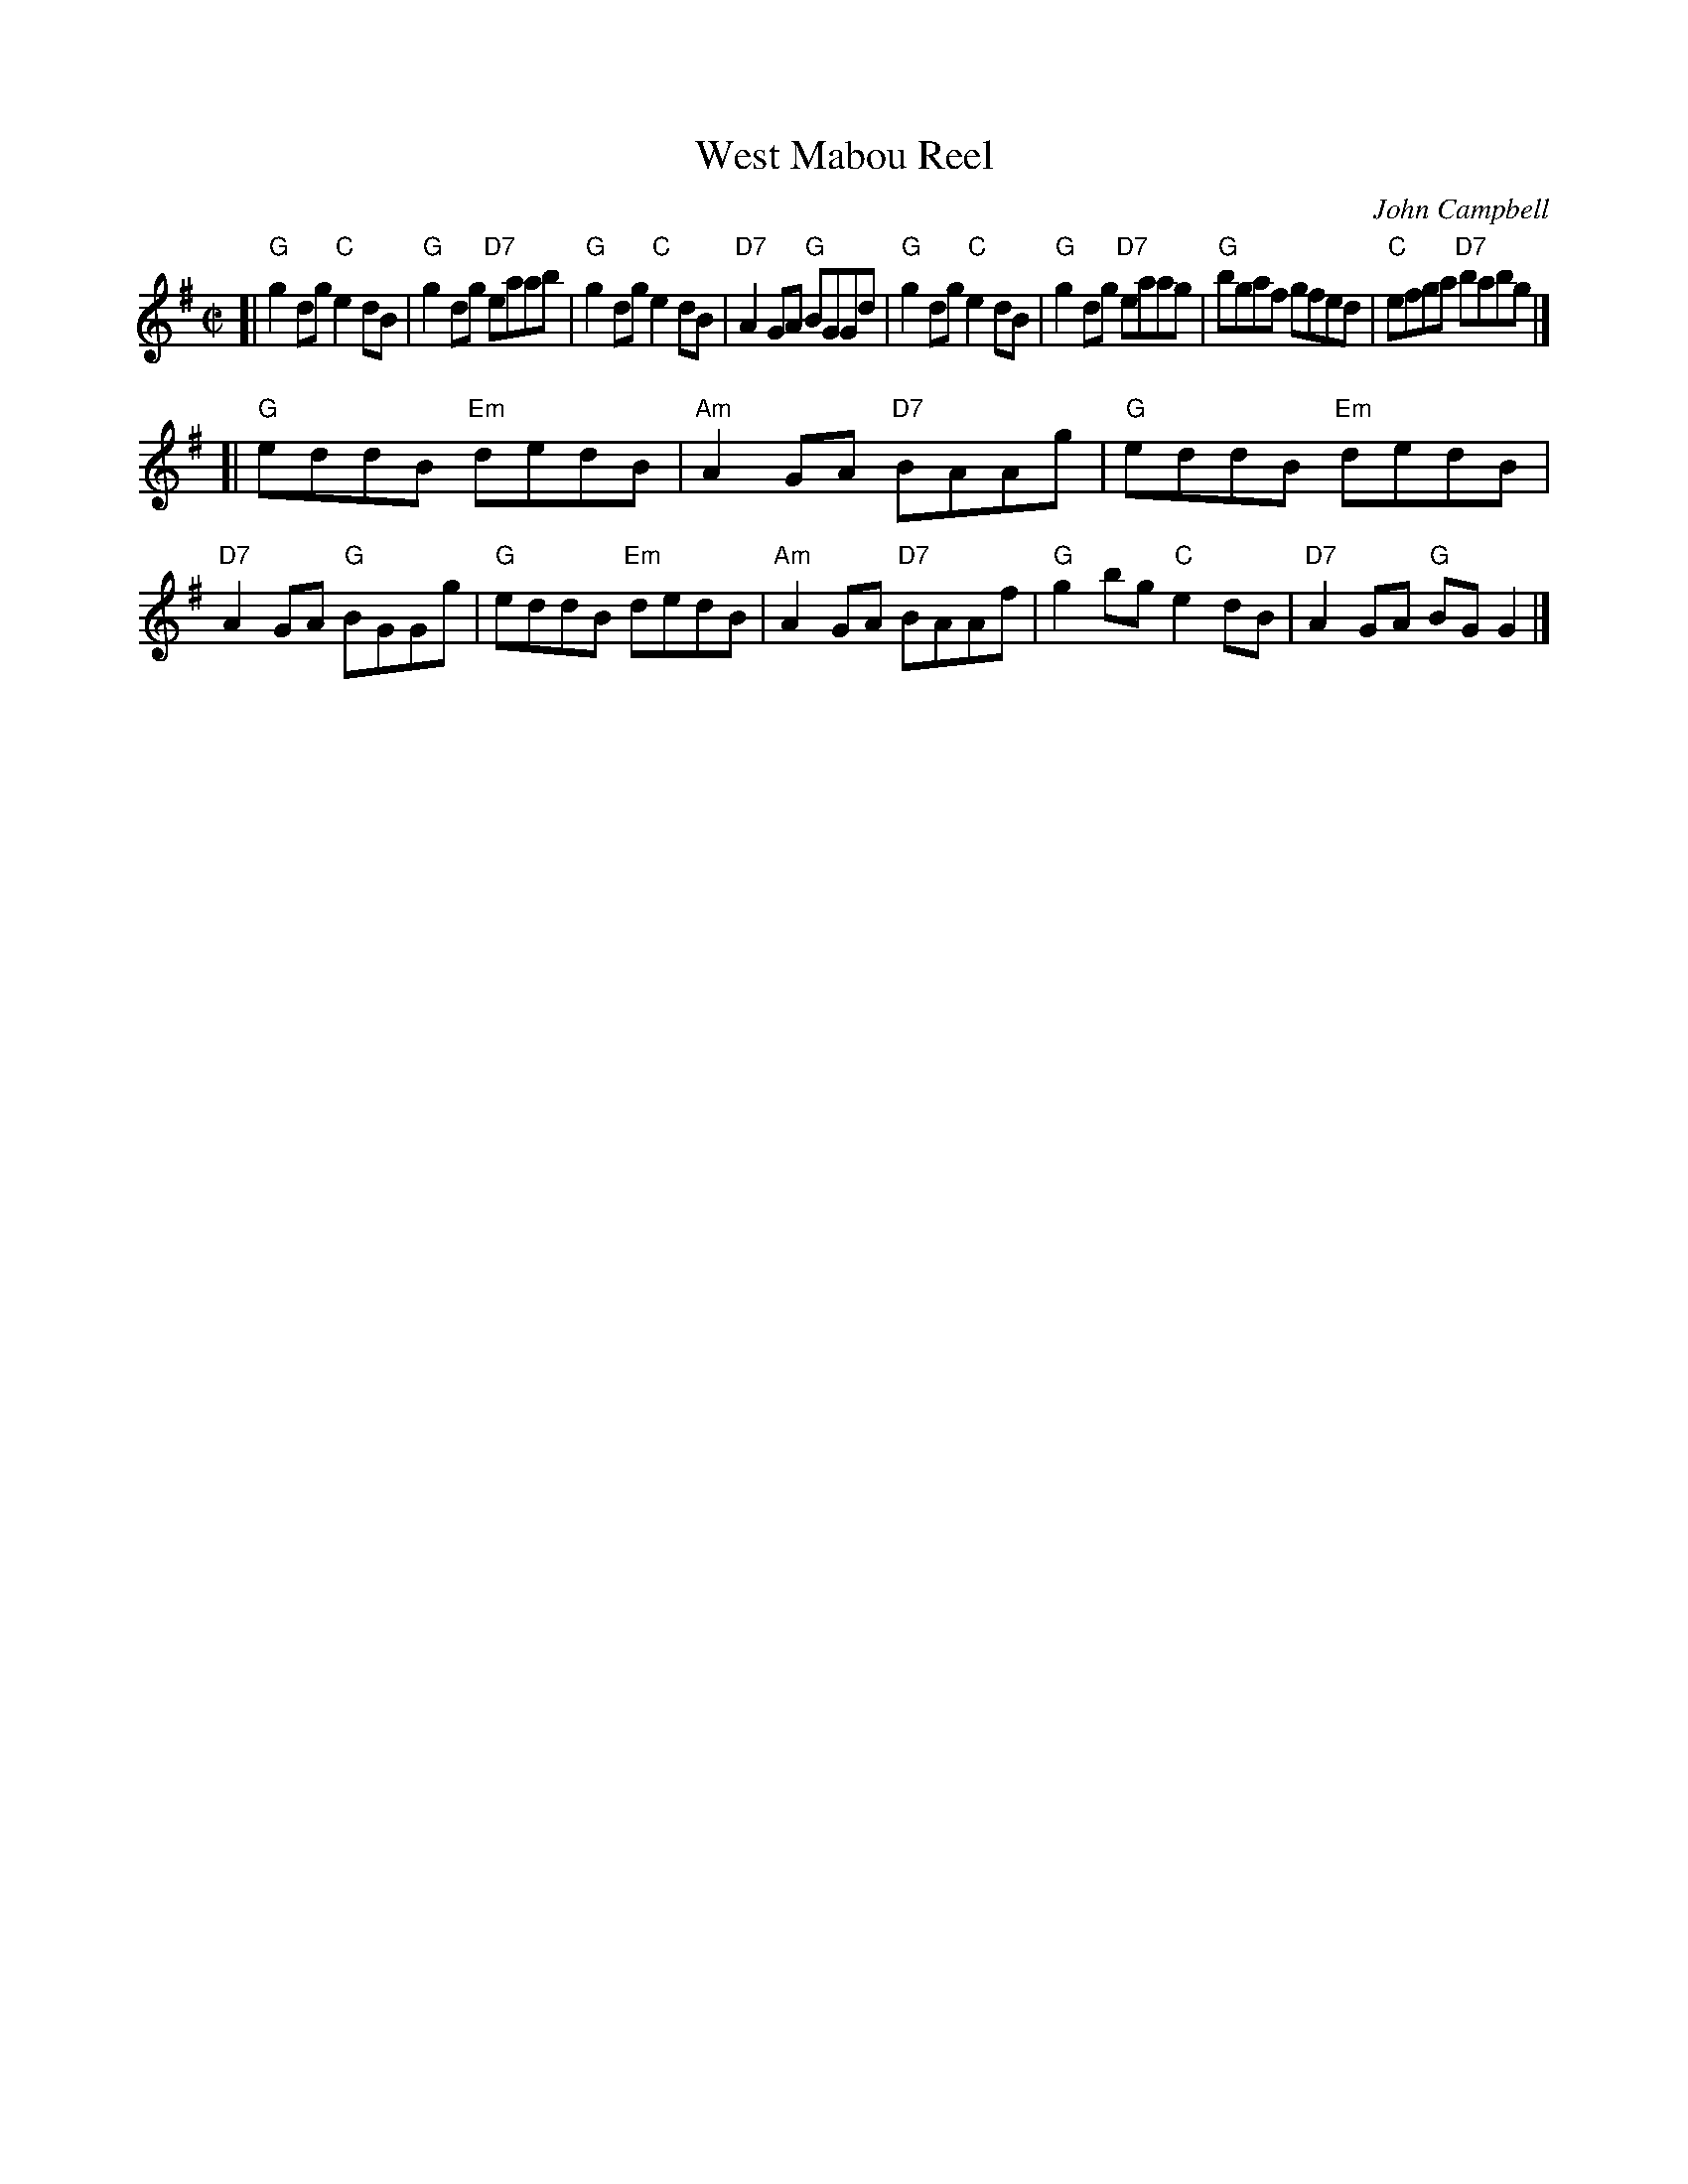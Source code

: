 X: 1
T: West Mabou Reel
R: reel
O: John Campbell
B:
D:
Z: John Chambers <jc:trillian.mit.edu>
N:
M: C|
L: 1/8
K: G
[|\
"G"g2dg "C"e2dB | "G"g2dg "D7"eaab | "G"g2dg "C"e2dB | "D7"A2GA  "G"BGGd |\
"G"g2dg "C"e2dB | "G"g2dg "D7"eaag | "G"bgaf    gfed |  "C"efga "D7"babg |]
[|\
"G"eddB "Em"dedB | "Am"A2GA "D7"BAAg | "G"eddB "Em"dedB | "D7"A2GA "G"BGGg |\
"G"eddB "Em"dedB | "Am"A2GA "D7"BAAf | "G"g2bg  "C"e2dB | "D7"A2GA "G"BGG2 |]
